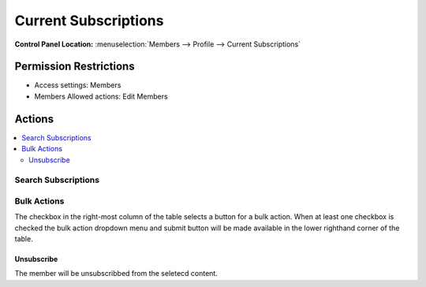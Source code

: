 Current Subscriptions
=====================

.. rst-class:: cp-path

**Control Panel Location:** :menuselection:`Members --> Profile --> Current Subscriptions`

.. Screenshot (optional)

.. Overview

.. todo:: Add an overview (include the sortability of the table)

.. Permissions

Permission Restrictions
-----------------------

* Access settings: Members
* Members Allowed actions: Edit Members

Actions
-------

.. contents::
  :local:

.. Each Action

Search Subscriptions
~~~~~~~~~~~~~~~~~~~~

.. todo:: Document what fields/columns are searched.

Bulk Actions
~~~~~~~~~~~~

The checkbox in the right-most column of the table selects a button for a bulk
action. When at least one checkbox is checked the bulk action dropdown menu and
submit button will be made available in the lower righthand corner of the table.

Unsubscribe
^^^^^^^^^^^

The member will be unsubscribbed from the seletecd content.
